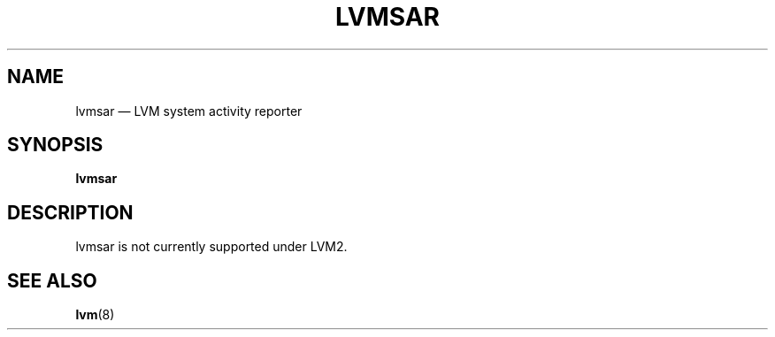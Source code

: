 .TH "LVMSAR" "8" "LVM TOOLS 2.02.119(2)-git (2015-03-24)" "Red Hat, Inc" "\""

.SH "NAME"
lvmsar \(em LVM system activity reporter

.SH "SYNOPSIS"
.B lvmsar

.SH "DESCRIPTION"
lvmsar is not currently supported under LVM2.

.SH "SEE ALSO"
.BR lvm (8)

